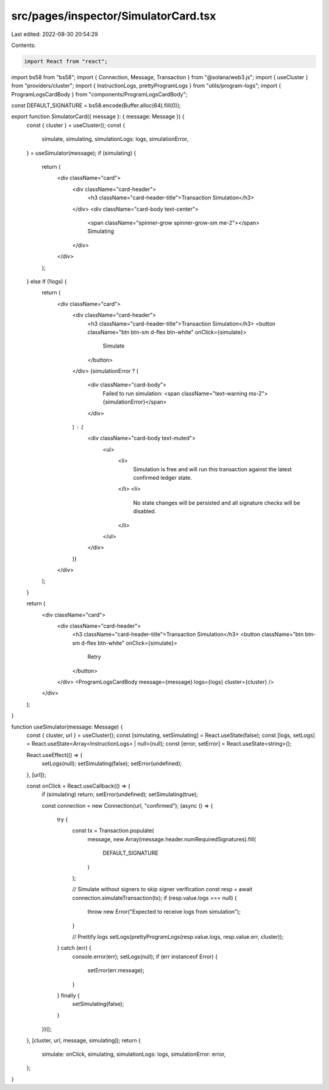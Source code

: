 src/pages/inspector/SimulatorCard.tsx
=====================================

Last edited: 2022-08-30 20:54:29

Contents:

.. code-block:: tsx

    import React from "react";
import bs58 from "bs58";
import { Connection, Message, Transaction } from "@solana/web3.js";
import { useCluster } from "providers/cluster";
import { InstructionLogs, prettyProgramLogs } from "utils/program-logs";
import { ProgramLogsCardBody } from "components/ProgramLogsCardBody";

const DEFAULT_SIGNATURE = bs58.encode(Buffer.alloc(64).fill(0));

export function SimulatorCard({ message }: { message: Message }) {
  const { cluster } = useCluster();
  const {
    simulate,
    simulating,
    simulationLogs: logs,
    simulationError,
  } = useSimulator(message);
  if (simulating) {
    return (
      <div className="card">
        <div className="card-header">
          <h3 className="card-header-title">Transaction Simulation</h3>
        </div>
        <div className="card-body text-center">
          <span className="spinner-grow spinner-grow-sm me-2"></span>
          Simulating
        </div>
      </div>
    );
  } else if (!logs) {
    return (
      <div className="card">
        <div className="card-header">
          <h3 className="card-header-title">Transaction Simulation</h3>
          <button className="btn btn-sm d-flex btn-white" onClick={simulate}>
            Simulate
          </button>
        </div>
        {simulationError ? (
          <div className="card-body">
            Failed to run simulation:
            <span className="text-warning ms-2">{simulationError}</span>
          </div>
        ) : (
          <div className="card-body text-muted">
            <ul>
              <li>
                Simulation is free and will run this transaction against the
                latest confirmed ledger state.
              </li>
              <li>
                No state changes will be persisted and all signature checks will
                be disabled.
              </li>
            </ul>
          </div>
        )}
      </div>
    );
  }

  return (
    <div className="card">
      <div className="card-header">
        <h3 className="card-header-title">Transaction Simulation</h3>
        <button className="btn btn-sm d-flex btn-white" onClick={simulate}>
          Retry
        </button>
      </div>
      <ProgramLogsCardBody message={message} logs={logs} cluster={cluster} />
    </div>
  );
}

function useSimulator(message: Message) {
  const { cluster, url } = useCluster();
  const [simulating, setSimulating] = React.useState(false);
  const [logs, setLogs] = React.useState<Array<InstructionLogs> | null>(null);
  const [error, setError] = React.useState<string>();

  React.useEffect(() => {
    setLogs(null);
    setSimulating(false);
    setError(undefined);
  }, [url]);

  const onClick = React.useCallback(() => {
    if (simulating) return;
    setError(undefined);
    setSimulating(true);

    const connection = new Connection(url, "confirmed");
    (async () => {
      try {
        const tx = Transaction.populate(
          message,
          new Array(message.header.numRequiredSignatures).fill(
            DEFAULT_SIGNATURE
          )
        );

        // Simulate without signers to skip signer verification
        const resp = await connection.simulateTransaction(tx);
        if (resp.value.logs === null) {
          throw new Error("Expected to receive logs from simulation");
        }

        // Prettify logs
        setLogs(prettyProgramLogs(resp.value.logs, resp.value.err, cluster));
      } catch (err) {
        console.error(err);
        setLogs(null);
        if (err instanceof Error) {
          setError(err.message);
        }
      } finally {
        setSimulating(false);
      }
    })();
  }, [cluster, url, message, simulating]);
  return {
    simulate: onClick,
    simulating,
    simulationLogs: logs,
    simulationError: error,
  };
}


